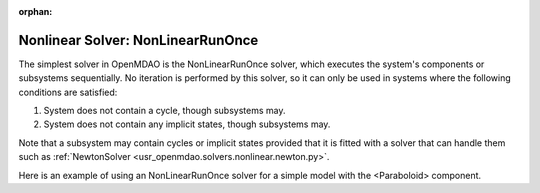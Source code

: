 :orphan:

.. _nlrunonce:

Nonlinear Solver: NonLinearRunOnce
==================================

The simplest solver in OpenMDAO is the NonLinearRunOnce solver, which executes the
system's components or subsystems sequentially. No iteration is performed by
this solver, so it can only be used in systems where the following conditions
are satisfied:

1. System does not contain a cycle, though subsystems may.
2. System does not contain any implicit states, though subsystems may.

Note that a subsystem may contain cycles or implicit states provided that it is
fitted with a solver that can handle them such as :ref:`NewtonSolver <usr_openmdao.solvers.nonlinear.newton.py>`.

Here is an example of using an NonLinearRunOnce solver for a simple model with the <Paraboloid> component.

.. embed-test::
    openmdao.solvers.nonlinear.tests.test_nonlinear_runonce.TestNonLinearRunOnceSolver.test_feature_solver

.. tags:: Solver, NonlinearSolver
